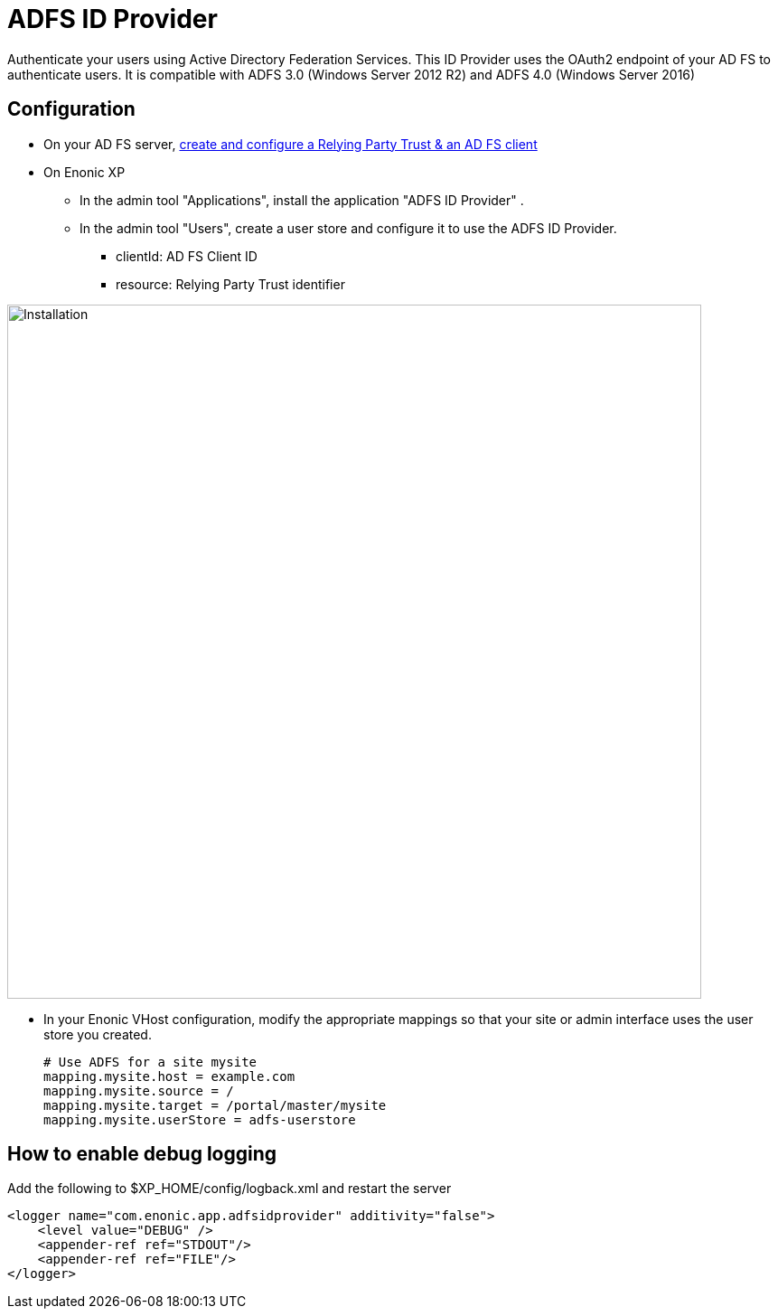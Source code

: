 = ADFS ID Provider

Authenticate your users using Active Directory Federation Services.
This ID Provider uses the OAuth2 endpoint of your AD FS to authenticate users.
It is compatible with ADFS 3.0 (Windows Server 2012 R2) and ADFS 4.0 (Windows Server 2016)

== Configuration

* On your AD FS server, link:adfs.adoc[create and configure a Relying Party Trust & an AD FS client]
* On Enonic XP
** In the admin tool "Applications", install the application "ADFS ID Provider" .
** In the admin tool "Users", create a user store and configure it to use the ADFS ID Provider.
*** clientId: AD FS Client ID
*** resource: Relying Party Trust identifier

image::images/idprov.png[Installation,768]

* In your Enonic VHost configuration, modify the appropriate mappings so that your site or admin interface uses the user store you created.

    # Use ADFS for a site mysite
    mapping.mysite.host = example.com
    mapping.mysite.source = /
    mapping.mysite.target = /portal/master/mysite
    mapping.mysite.userStore = adfs-userstore

== How to enable debug logging
   
Add the following to $XP_HOME/config/logback.xml and restart the server
   
    <logger name="com.enonic.app.adfsidprovider" additivity="false">
        <level value="DEBUG" />
        <appender-ref ref="STDOUT"/>
        <appender-ref ref="FILE"/>
    </logger>
